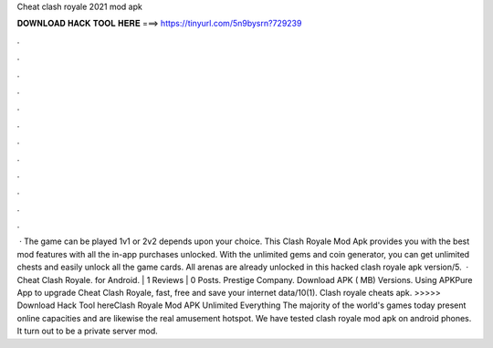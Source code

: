 Cheat clash royale 2021 mod apk

𝐃𝐎𝐖𝐍𝐋𝐎𝐀𝐃 𝐇𝐀𝐂𝐊 𝐓𝐎𝐎𝐋 𝐇𝐄𝐑𝐄 ===> https://tinyurl.com/5n9bysrn?729239

.

.

.

.

.

.

.

.

.

.

.

.

 · The game can be played 1v1 or 2v2 depends upon your choice. This Clash Royale Mod Apk provides you with the best mod features with all the in-app purchases unlocked. With the unlimited gems and coin generator, you can get unlimited chests and easily unlock all the game cards. All arenas are already unlocked in this hacked clash royale apk version/5.  · Cheat Clash Royale. for Android. | 1 Reviews | 0 Posts. Prestige Company. Download APK ( MB) Versions. Using APKPure App to upgrade Cheat Clash Royale, fast, free and save your internet data/10(1). Clash royale cheats apk. >>>>> Download Hack Tool hereClash Royale Mod APK Unlimited Everything The majority of the world's games today present online capacities and are likewise the real amusement hotspot. We have tested clash royale mod apk on android phones. It turn out to be a private server mod.
